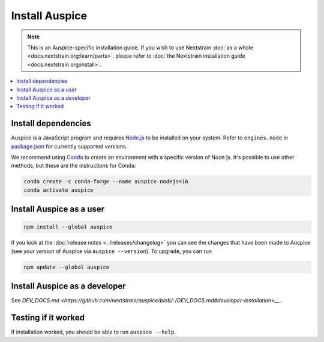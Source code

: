 ===============
Install Auspice
===============

.. note::
   This is an Auspice-specific installation guide. If you wish to use Nextstrain :doc:`as a whole <docs.nextstrain.org:learn/parts>`, please refer to :doc:`the Nextstrain installation guide <docs.nextstrain.org:install>`.

.. contents::
   :local:

Install dependencies
====================

Auspice is a JavaScript program and requires `Node.js <https://nodejs.org/>`__ to be installed on your system. Refer to ``engines.node`` in `package.json <https://github.com/nextstrain/auspice/blob/-/package.json>`__ for currently supported versions.

We recommend using `Conda <https://docs.conda.io/>`__ to create an environment with a specific version of Node.js. It's possible to use other methods, but these are the instructions for Conda:

.. code:: bash

   conda create -c conda-forge --name auspice nodejs=16
   conda activate auspice

Install Auspice as a user
=========================

.. code:: bash

   npm install --global auspice

If you look at the :doc:`release notes <../releases/changelog>` you can see the changes that have been made to Auspice (see your version of Auspice via ``auspice --version``). To upgrade, you can run

.. code:: bash

   npm update --global auspice

Install Auspice as a developer
==============================

See `DEV_DOCS.md <https://github.com/nextstrain/auspice/blob/-/DEV_DOCS.md#developer-installation>__`.

Testing if it worked
====================

If installation worked, you should be able to run ``auspice --help``.
